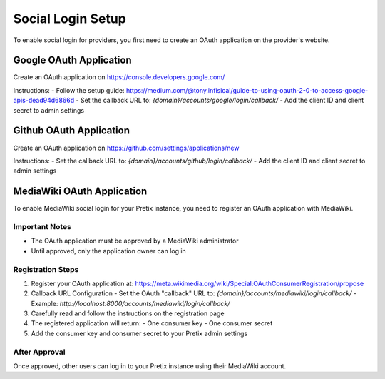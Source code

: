 Social Login Setup
=================

To enable social login for providers, you first need to create an OAuth application on the provider's website.


Google OAuth Application
------------------------
Create an OAuth application on https://console.developers.google.com/

Instructions:
- Follow the setup guide: https://medium.com/@tony.infisical/guide-to-using-oauth-2-0-to-access-google-apis-dead94d6866d
- Set the callback URL to: `{domain}/accounts/google/login/callback/`
- Add the client ID and client secret to admin settings


Github OAuth Application
-----------------------
Create an OAuth application on https://github.com/settings/applications/new

Instructions:
- Set the callback URL to: `{domain}/accounts/github/login/callback/`
- Add the client ID and client secret to admin settings


MediaWiki OAuth Application
--------------------------
To enable MediaWiki social login for your Pretix instance, you need to register an OAuth application with MediaWiki.

Important Notes
~~~~~~~~~~~~~~
- The OAuth application must be approved by a MediaWiki administrator
- Until approved, only the application owner can log in

Registration Steps
~~~~~~~~~~~~~~~~~
1. Register your OAuth application at: 
   https://meta.wikimedia.org/wiki/Special:OAuthConsumerRegistration/propose

2. Callback URL Configuration
   - Set the OAuth "callback" URL to: `{domain}/accounts/mediawiki/login/callback/`
   - Example: `http://localhost:8000/accounts/mediawiki/login/callback/`
   
3. Carefully read and follow the instructions on the registration page

4. The registered application will return:
   - One consumer key
   - One consumer secret

5. Add the consumer key and consumer secret to your Pretix admin settings

After Approval
~~~~~~~~~~~~~
Once approved, other users can log in to your Pretix instance using their MediaWiki account.
